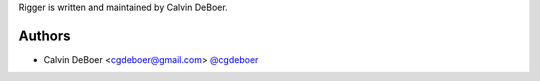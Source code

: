 Rigger is written and maintained by Calvin DeBoer.

Authors
```````````````````````
- Calvin DeBoer <cgdeboer@gmail.com> `@cgdeboer <https://github.com/cgdeboer>`_
